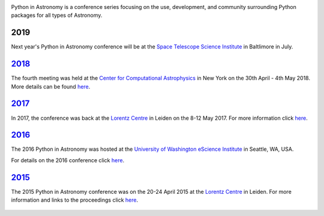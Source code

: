 .. title: Python in Astronomy

.. image:: /images/pyastro_logo_150px.png
   :align: center
   :width: 150px


Python in Astronomy is a conference series focusing on the use,
development, and community surrounding Python packages for all types of
Astronomy.

2019
----

Next year's Python in Astronomy conference will be at the `Space Telescope Science
Institute </http://www.stsci.edu/>`__ in Baltlimore in July.

`2018 </2018>`__
----------------

The fourth meeting was held at the `Center for Computational Astrophysics
<https://www.simonsfoundation.org/flatiron/center-for-computational-astrophysics/>`__
in New York on the 30th April - 4th May 2018. More details can be found `here </2018>`__.

`2017 </2017>`__
----------------

In 2017, the conference was back at the `Lorentz
Centre <http://lorentzcenter.nl/>`__ in Leiden on the 8-12 May 2017. For
more information click `here </2017>`__.

.. figure:: /images/pyastro17_attendees.jpg
   :alt: Python in Astronomy 2017 Attendees, Copyright 2017 Daniela Huppenkothen
   :width: 600px
   :align: center

`2016 </2016>`__
----------------

The 2016 Python in Astronomy was hosted at the `University of
Washington eScience Institute <http://escience.washington.edu/>`__ in
Seattle, WA, USA.

For details on the 2016 conference click `here </2016>`__.

.. figure:: /images/pyastro16_attendees.jpg
   :alt: Python in Astronomy 2016 Attendees
   :width: 600px
   :align: center

`2015 </2015>`__
----------------

The 2015 Python in Astronomy conference was on the 20-24 April 2015 at
the `Lorentz Centre <http://lorentzcenter.nl/>`__ in Leiden. For more
information and links to the proceedings click `here </2015>`__.

.. figure:: /images/pyastro15_attendees.jpg
   :alt: Python in Astronomy 2015 Attendees
   :width: 600px
   :align: center

.. raw:: html

   <div style="padding-bottom: 20px;></div>
